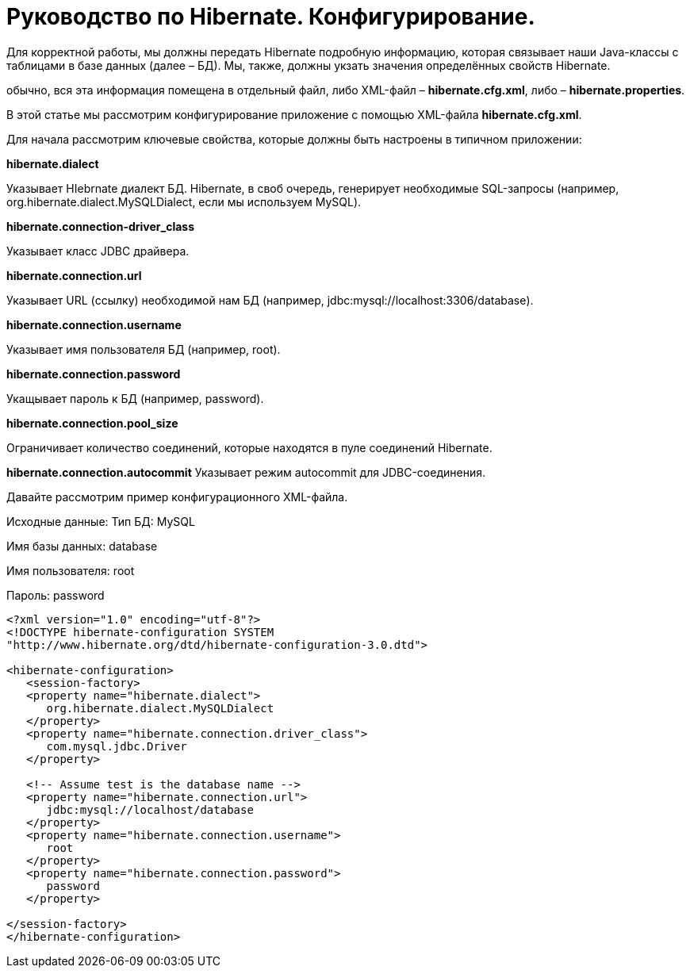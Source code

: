 = Руководство по Hibernate. Конфигурирование.

Для корректной работы, мы должны передать Hibernate подробную информацию, которая связывает наши Java-классы c таблицами в базе данных (далее – БД). Мы, также, должны укзать значения определённых свойств Hibernate.

обычно, вся эта информация помещена в отдельный файл, либо XML-файл – *hibernate.cfg.xml*, либо – *hibernate.properties*.

В этой статье мы рассмотрим конфигурирование приложение с помощью XML-файла *hibernate.cfg.xml*.

Для начала рассмотрим ключевые свойства, которые должны быть настроены в типичном приложении:

*hibernate.dialect*

Указывает HIebrnate диалект БД. Hibernate, в своб очередь, генерирует необходимые SQL-запросы (например, org.hibernate.dialect.MySQLDialect, если мы используем MySQL).

*hibernate.connection-driver_class*

Указывает класс JDBC драйвера.

*hibernate.connection.url*

Указывает URL (ссылку) необходимой нам БД (например, jdbc:mysql://localhost:3306/database).

*hibernate.connection.username*

Указывает имя пользователя БД (например, root).

*hibernate.connection.password*

Укащывает пароль к БД (например, password).

*hibernate.connection.pool_size*

Ограничивает количество соединений, которые находятся в пуле соединений Hibernate.

*hibernate.connection.autocommit*
Указывает режим autocommit для JDBC-соединения.

Давайте рассмотрим пример конфигурационного XML-файла.

Исходные данные:
Тип БД: MySQL

Имя базы данных: database

Имя пользователя: root

Пароль: password

----
<?xml version="1.0" encoding="utf-8"?>
<!DOCTYPE hibernate-configuration SYSTEM
"http://www.hibernate.org/dtd/hibernate-configuration-3.0.dtd">

<hibernate-configuration>
   <session-factory>
   <property name="hibernate.dialect">
      org.hibernate.dialect.MySQLDialect
   </property>
   <property name="hibernate.connection.driver_class">
      com.mysql.jdbc.Driver
   </property>

   <!-- Assume test is the database name -->
   <property name="hibernate.connection.url">
      jdbc:mysql://localhost/database
   </property>
   <property name="hibernate.connection.username">
      root
   </property>
   <property name="hibernate.connection.password">
      password
   </property>

</session-factory>
</hibernate-configuration>
----